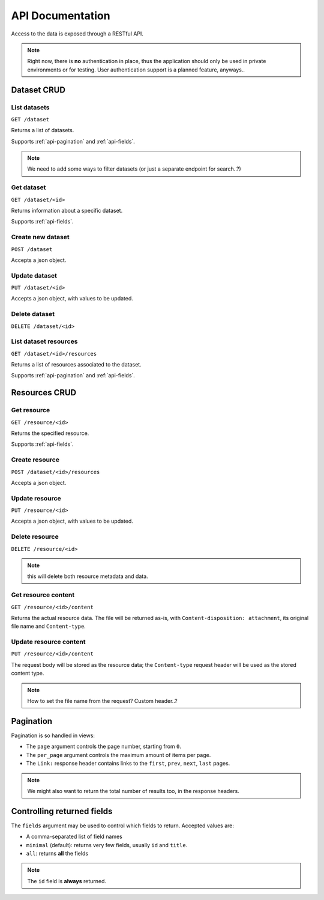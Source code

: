 API Documentation
#################

Access to the data is exposed through a RESTful API.

.. note::
    Right now, there is **no** authentication in place,
    thus the application should only be used in private environments
    or for testing. User authentication support is a planned feature,
    anyways..


Dataset CRUD
============

List datasets
-------------

``GET /dataset``

Returns a list of datasets.

Supports :ref:`api-pagination` and :ref:`api-fields`.

.. note::
    We need to add some ways to filter datasets (or just a separate
    endpoint for search..?)


Get dataset
-----------

``GET /dataset/<id>``

Returns information about a specific dataset.

Supports :ref:`api-fields`.


Create new dataset
------------------

``POST /dataset``

Accepts a json object.


Update dataset
--------------

``PUT /dataset/<id>``

Accepts a json object, with values to be updated.


Delete dataset
--------------

``DELETE /dataset/<id>``


List dataset resources
----------------------

``GET /dataset/<id>/resources``

Returns a list of resources associated to the dataset.

Supports :ref:`api-pagination` and :ref:`api-fields`.


Resources CRUD
==============

Get resource
------------

``GET /resource/<id>``

Returns the specified resource.

Supports :ref:`api-fields`.


Create resource
---------------

``POST /dataset/<id>/resources``

Accepts a json object.


Update resource
---------------

``PUT /resource/<id>``

Accepts a json object, with values to be updated.


Delete resource
---------------

``DELETE /resource/<id>``

.. note:: this will delete both resource metadata and data.


Get resource content
--------------------

``GET /resource/<id>/content``

Returns the actual resource data. The file will be returned
as-is, with ``Content-disposition: attachment``, its original file name
and ``Content-type``.


Update resource content
-----------------------

``PUT /resource/<id>/content``

The request body will be stored as the resource data; the ``Content-type``
request header will be used as the stored content type.

.. note:: How to set the file name from the request? Custom header..?



.. _api-pagination:

Pagination
==========

Pagination is so handled in views:

* The ``page`` argument controls the page number, starting from ``0``.
* The ``per_page`` argument controls the maximum amount of items per page.
* The ``Link:`` response header contains links to the ``first``, ``prev``,
  ``next``, ``last`` pages.

.. note::
    We might also want to return the total number of results too,
    in the response headers.


.. _api-fields:

Controlling returned fields
===========================

The ``fields`` argument may be used to control which fields to
return. Accepted values are:

* A comma-separated list of field names
* ``minimal`` (default): returns very few fields, usually
  ``id`` and ``title``.
* ``all``: returns **all** the fields

.. note:: The ``id`` field is **always** returned.
